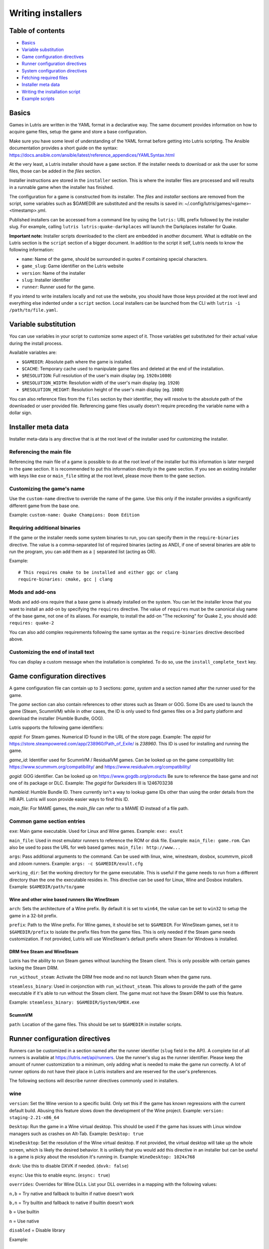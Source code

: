 ==================
Writing installers
==================


Table of contents
=================

* `Basics`_
* `Variable substitution`_
* `Game configuration directives`_
* `Runner configuration directives`_
* `System configuration directives`_
* `Fetching required files`_
* `Installer meta data`_
* `Writing the installation script`_
* `Example scripts`_



Basics
======

Games in Lutris are written in the YAML format in a declarative way.
The same document provides information on how to acquire game files, setup the
game and store a base configuration.

Make sure you have some level of understanding of the YAML format before
getting into Lutris scripting. The Ansible documentation provides a short
guide on the syntax: https://docs.ansible.com/ansible/latest/reference_appendices/YAMLSyntax.html

At the very least, a Lutris installer should have a ``game`` section. If the
installer needs to download or ask the user for some files, those can be added
in the `files` section.

Installer instructions are stored in the ``installer`` section. This is where
the installer files are processed and will results in a runnable game when the
installer has finished.

The configuration for a game is constructed from its installer. The `files` and
`installer` sections are removed from the script, some variables such as
$GAMEDIR are substituted and the results is saved in:
~/.config/lutris/games/<game>-<timestamp>.yml.

Published installers can be accessed from a command line by using the ``lutris:``
URL prefix followed by the installer slug.
For example, calling ``lutris lutris:quake-darkplaces`` will launch the
Darkplaces installer for Quake.

**Important note:** Installer scripts downloaded to the client are embedded in
another document. What is editable on the Lutris section is the ``script``
section of a bigger document. In addition to the script it self, Lutris needs
to know the following information:

* ``name``: Name of the game, should be surrounded in quotes if containing special characters.
* ``game_slug``: Game identifier on the Lutris website
* ``version``: Name of the installer
* ``slug``: Installer identifier
* ``runner``: Runner used for the game.

If you intend to write installers locally and not use the website, you should
have those keys provided at the root level and everything else indented under a
``script`` section.
Local installers can be launched from the CLI with ``lutris -i /path/to/file.yaml``.

Variable substitution
=====================

You can use variables in your script to customize some aspect of it. Those
variables get substituted for their actual value during the install process.

Available variables are:

* ``$GAMEDIR``: Absolute path where the game is installed.
* ``$CACHE``: Temporary cache used to manipulate game files and deleted at the
  end of the installation.
* ``$RESOLUTION``: Full resolution of the user's main display (eg. ``1920x1080``)
* ``$RESOLUTION_WIDTH``: Resolution width of the user's main display (eg. ``1920``)
* ``$RESOLUTION_HEIGHT``: Resolution height of the user's main display (eg. ``1080``)

You can also reference files from the ``files`` section by their identifier,
they will resolve to the absolute path of the downloaded or user provided file.
Referencing game files usually doesn't require preceding the variable name with
a dollar sign.



Installer meta data
===================

Installer meta-data is any directive that is at the root level of the
installer used for customizing the installer.

Referencing the main file
-------------------------

Referencing the main file of a game is possible to do at the root level of the
installer but this information is later merged in the ``game`` section. It is
recommended to put this information directly in the ``game`` section. If you
see an existing installer with keys like ``exe`` or ``main_file`` sitting at
the root level, please move them to the ``game`` section.

Customizing the game's name
---------------------------

Use the ``custom-name`` directive to override the name of the game. Use this
only if the installer provides a significantly different game from the base
one.

Example: ``custom-name: Quake Champions: Doom Edition``

Requiring additional binaries
-----------------------------

If the game or the installer needs some system binaries to run, you can specify
them in the ``require-binaries`` directive. The value is a comma-separated list
of required binaries (acting as AND), if one of several binaries are able to
run the program, you can add them as a ``|`` separated list (acting as OR).

Example::

    # This requires cmake to be installed and either ggc or clang
    require-binaries: cmake, gcc | clang

Mods and add-ons
----------------

Mods and add-ons require that a base game is already installed on the system.
You can let the installer know that you want to install an add-on by specifying
the ``requires`` directive. The value of ``requires`` must be the canonical
slug name of the base game, not one of its aliases. For example, to install the
add-on "The reckoning" for Quake 2, you should add: ``requires: quake-2``

You can also add complex requirements following the same syntax as the
``require-binaries`` directive described above.

Customizing the end of install text
-----------------------------------

You can display a custom message when the installation is completed. To do so,
use the ``install_complete_text`` key.




Game configuration directives
=============================

A game configuration file can contain up to 3 sections: `game`, `system` and a
section named after the runner used for the game.

The `game` section can also contain references to other stores such as Steam or
GOG. Some IDs are used to launch the game (Steam, ScummVM) while in other
cases, the ID is only used to find games files on a 3rd party platform and
download the installer (Humble Bundle, GOG).

Lutris supports the following game identifiers:

`appid`: For Steam games. Numerical ID found in the URL of the store page.
Example: The `appid` for https://store.steampowered.com/app/238960/Path_of_Exile/ is `238960`.
This ID is used for installing and running the game.

`game_id`: Identifier used for ScummVM / ResidualVM games. Can be looked up
on the game compatibility list: https://www.scummvm.org/compatibility/
and https://www.residualvm.org/compatibility/

`gogid`: GOG identifier. Can be looked up on https://www.gogdb.org/products Be
sure to reference the base game and not one of its package or DLC.
Example: The `gogid` for Darksiders III is 1246703238

`humbleid`: Humble Bundle ID. There currently isn't a way to lookup game IDs
other than using the order details from the HB API. Lutris will soon provide
easier ways to find this ID.

`main_file`: For MAME games, the `main_file` can refer to a MAME ID instead of
a file path.

Common game section entries
---------------------------

``exe``: Main game executable. Used for Linux and Wine games.
Example: ``exe: exult``

``main_file``: Used in most emulator runners to reference the ROM or disk file.
Example: ``main_file: game.rom``.
Can also be used to pass the URL for web based games: ``main_file: http://www...``

``args``: Pass additional arguments to the command.
Can be used with linux, wine, winesteam, dosbox, scummvm, pico8 and zdoom runners.
Example: ``args: -c $GAMEDIR/exult.cfg``

``working_dir``: Set the working directory for the game executable.
This is useful if the game needs to run from a different directory than the one
the executable resides in.
This directive can be used for Linux, Wine and Dosbox installers.
Example: ``$GAMEDIR/path/to/game``

Wine and other wine based runners like WineSteam
^^^^^^^^^^^^^^^^^^^^^^^^^^^^^^^^^^^^^^^^^^^^^^^^

``arch``: Sets the architecture of a Wine prefix. By default it is set to ``win64``,
the value can be set to ``win32`` to setup the game in a 32-bit prefix.

``prefix``: Path to the Wine prefix. For Wine games, it should be set to
``$GAMEDIR``. For WineSteam games, set it to ``$GAMEDIR/prefix`` to isolate the
prefix files from the game files. This is only needed if the Steam game
needs customization. If not provided, Lutris will use WineSteam's default prefix
where Steam for Windows is installed.


DRM free Steam and WineSteam
^^^^^^^^^^^^^^^^^^^^^^^^^^^^

Lutris has the ability to run Steam games without launching the Steam client.
This is only possible with certain games lacking the Steam DRM.

``run_without_steam``: Activate the DRM free mode and no not launch Steam when
the game runs.

``steamless_binary``: Used in conjonction with ``run_without_steam``. This
allows to provide the path of the game executable if it's able to run without
the Steam client. The game must not have the Steam DRM to use this feature.

Example: ``steamless_binary: $GAMEDIR/System/GMDX.exe``


ScummVM
^^^^^^^

``path``: Location of the game files. This should be set to ``$GAMEDIR`` in
installer scripts.



Runner configuration directives
===============================

Runners can be customized in a section named after the runner identifier
(``slug`` field in the API).  A complete list of all runners is available at
https://lutris.net/api/runners.  Use the runner's slug as the runner
identifier. Please keep the amount of runner customization to a minimum, only
adding what is needed to make the game run correctly. A lot of runner options
do not have their place in Lutris installers and are reserved for the user's
preferences.

The following sections will describe runner directives commonly used in
installers.

wine
----

``version``: Set the Wine version to a specific build. Only set this if the game
has known regressions with the current default build. Abusing this feature
slows down the development of the Wine project.
Example: ``version: staging-2.21-x86_64``

``Desktop``: Run the game in a Wine virtual desktop. This should be used if the
game has issues with Linux window managers such as crashes on Alt-Tab.
Example: ``Desktop: true``

``WineDesktop``: Set the resolution of the Wine virtual desktop. If not provided,
the virtual desktop will take up the whole screen, which is likely the desired
behavior. It is unlikely that you would add this directive in an installer but
can be useful is a game is picky about the resolution it's running in.
Example: ``WineDesktop: 1024x768``

``dxvk``: Use this to disable DXVK if needed. (``dxvk: false``)

``esync``: Use this to enable esync. (``esync: true``)

``overrides``: Overrides for Wine DLLs. List your DLL overrides in a
mapping with the following values:

``n,b`` = Try native and fallback to builtin if native doesn't work

``b,n`` = Try builtin and fallback to native if builtin doesn't work

``b``   = Use builtin

``n``   = Use native

``disabled`` = Disable library

Example::

      overrides:
        ddraw.dll: n
        d3d9: disabled
        winegstreamer: builtin

System configuration directives
===============================

Those directives are stored in the ``system`` section and allow for
customization of system features. As with runner configuration options, system
directives should be used carefully, only adding them when absolutely necessary
to run a game.

``restore_gamma``: If the game doesn't restore the correct gamma on exit, you
can use this option to call xgamma and reset the default values. This option
won't work on Wayland.
Example: ``restore_gamma: true``

``terminal``: Run the game in a terminal if the game is a text based one. Do
not use this option to get the console output of the game, this will result in
a broken installer. **Only use this option for text based games.**

``env``: Sets environment variables before launching a game and during install.
Do not **ever** use this directive to enable a framerate counter. Do not use
this directive to override Wine DLLs. Variable substitution is available in
values.
Example::

     env:
       __GL_SHADER_DISK_CACHE: 1
       __GL_THREADED_OPTIMIZATIONS: '1'
       __GL_SHADER_DISK_CACHE_PATH: $GAMEDIR
       mesa_glthread: 'true'

``single_cpu``: Run the game on a single CPU core. Useful for some old games
that handle multicore CPUs poorly. (``single_cpu: true``)

``disable_runtime``: **DO NOT DISABLE THE LUTRIS RUNTIME IN LUTRIS INSTALLERS**

``pulse_latency``: Set PulseAudio latency to 60 msecs. Can reduce audio
stuttering. (``pulse_latency: true``)

``use_us_layout``: Change the keyboard layout to a standard US one while the
game is running.  Useful for games that handle other layouts poorly and don't
have key remapping options. (``use_us_layou: true``)

``xephyr``: Run the game in Xephyr. This is useful for games only handling 256
color modes. To enable Xephyr, pass the desired bit per plane value. (``xephyr: 8bpp``)

``xephyr_resolution``: Used with the ``xephyr`` option, this sets the size of
the Xephyr window. (``xephyr_resolution: 1024x768``)


Fetching required files
=======================

The ``files`` section of the installer references every file needed for
installing the game. This section's keys are unique identifier used later in
the ``installer`` section. The value can either be a string containing a URI
pointing at the required file or a dictionary containing the ``filename`` and
``url`` keys. The ``url`` key is equivalent to passing only a string to the
installer and the ``filename`` key will be used to give the local copy another
name. If you need to set referer use ``referer`` key.

If the game contains copyrighted files that cannot be redistributed, the value
should begin with ``N/A``. When the installer encounter this value, it will
prompt the user for the location of the file. To indicate to the user what file
to select, append a message to ``N/A`` like this:
``N/A:Please select the installer for this game``

Examples::

    files:
    - file1: https://example.com/gamesetup.exe
    - file2: "N/A:Select the game's setup file"
    - file3:
        url: https://example.com/url-that-doesnt-resolve-to-a-proper-filename
        filename: actual_local_filename.zip
        referer: www.mywebsite.com


If the game makes use of (Windows) Steam data, the value should be
``$WINESTEAM:appid:path/to/data``. This will check that the data is available
or install it otherwise.


Writing the installation script
===============================

After every file needed by the game has been acquired, the actual installation
can take place. A series of directives will tell the installer how to set up
the game correctly. Start the installer section with ``installer:`` then stack
the directives by order of execution (top to bottom).

Displaying an 'Insert disc' dialog
----------------------------------

The ``insert-disc`` command will display a message box to the user requesting
him to insert the game's disc into the optical drive.

Ensure a correct disc detection by specifying a file or folder present on the
disc with the ``requires`` parameter.

The $DISC variable will contain the drive's path for use in subsequent
installer tasks.

A link to CDEmu's homepage and PPA will also be displayed if the program isn't
detected on the machine, otherwise it will be replaced with a button to open
gCDEmu. You can override this default text with the ``message`` parameter.

Example::

    - insert-disc:
        requires: diablosetup.exe

Moving files and directories
----------------------------

Move files or directories by using the ``move`` command. ``move``  requires
two parameters: ``src`` (the source file or folder) and ``dst`` (the
destination folder).

The ``src`` parameter can either be a ``file ID`` or a path relative to game
dir. If the parameter value is not found in the list of file ids,
then it must be prefixed by either ``$CACHE`` or ``$GAMEDIR`` to move a file or
directory from the download cache or the game's install dir, respectively.

The ``dst`` parameter should be prefixed by either ``$GAMEDIR`` or ``$HOME``
to move files to path relative to the game dir or the current user's home

If the source is a ``file ID``, it will be updated with the new destination
path. It can then be used in following commands to access the moved file.

The ``move`` command cannot overwrite files.

Example::

    - move:
        src: game_file_id
        dst: $GAMEDIR/location

Copying and merging directories
-------------------------------

Both merging and copying actions are done with the ``merge`` or the ``copy`` directive.
It is not important which of these directives is used because ``copy`` is just an alias for ``merge``.
Whether the action does a merge or copy depends on the existence of the
destination directory. When merging into an existing directory, original files
with the same name as the ones present in the merged directory will be
overwritten. Take this into account when writing your script and order your
actions accordingly.

If the source is a ``file ID``, it will be updated with the new destination
path. It can then be used in following commands to access the copied file.

Example::

    - merge:
        src: game_file_id
        dst: $GAMEDIR/location

Extracting archives
-------------------

Extracting archives is done with the ``extract`` directive, the ``file``
argument is a ``file id`` or a file path with optional wildcards. If the archive(s)
should be extracted in some other location than the ``$GAMEDIR``, you can specify a
``dst`` argument.

You can optionally specify the archive's type with the ``format`` option.
This is useful if the archive's file extension does not match what it should
be. Accepted values for ``format`` are: zip, tgz, gzip, bz2, and gog (innoextract).

Example::

    - extract:
        file: game_archive
        dst: $GAMEDIR/datadir/

Making a file executable
------------------------

Marking the file as executable is done with the ``chmodx`` directive. It is often
needed for games that ship in a zip file, which does not retain file
permissions.

Example: ``- chmodx: $GAMEDIR/game_binary``

Executing a file
----------------

Execute files with the ``execute`` directive. Use the ``file`` parameter to
reference a ``file id`` or a path, ``args`` to add command arguments,
``terminal`` (set to "true") to execute in a new terminal window, ``working_dir``
to set the directory to execute the command in (defaults to the install path).
The command is executed within the Lutris Runtime (resolving most shared
library dependencies). The file is made executable if necessary, no need to run
chmodx before. You can also use ``env`` (environment variables), ``exclude_processes`` (space-separated list of processes to exclude from being watched), ``include_processes`` (the opposite of ``exclude_processes``, is used to override Lutris' built-in exclude list) and ``disable_runtime`` (run a process without the Lutris Runtime, useful for running system binaries).

Example::

    - execute:
        args: --argh
        file: great_id
        terminal: true
        env:
          key: value

You can use the ``command`` parameter instead of ``file`` and ``args``. This
lets you run bash/shell commands easier. ``bash`` is used and is added to ``include_processes`` internally.

Example::

    - execute:
        command: 'echo Hello World! | cat'

Writing files
-------------


Writing text files
^^^^^^^^^^^^^^^^^^

Create or overwrite a file with the ``write_file`` directive. Use the ``file``
(an absolute path or a ``file id``) and ``content`` parameters.

You can also use the optional parameter ``mode`` to specify a file write mode.
Valid values for ``mode`` include ``w`` (the default, to write to a new file)
or ``a`` to append data to an existing file.

Refer to the YAML documentation for reference on how to including multiline
documents and quotes.

Example:

::

    - write_file:
        file: $GAMEDIR/myfile.txt
        content: 'This is the contents of the file.'

Writing into an INI type config file
^^^^^^^^^^^^^^^^^^^^^^^^^^^^^^^^^^^^

Modify or create a config file with the ``write_config`` directive. A config file
is a text file composed of key=value (or key: value) lines grouped under
[sections]. Use the ``file`` (an absolute path or a ``file id``), ``section``,
``key`` and ``value`` parameters or the ``data`` parameter. Set ``merge: false``
to first truncate the file. Note that the file is entirely rewritten and
comments are left out; Make sure to compare the initial and resulting file to
spot any potential parsing issues.

Example:

::

    - write_config:
        file: $GAMEDIR/myfile.ini
        section: Engine
        key: Renderer
        value: OpenGL

::

    - write_config:
        file: $GAMEDIR/myfile.ini
        data:
          General:
            iNumHWThreads: 2
            bUseThreadedAI: 1


Writing into a JSON type file
^^^^^^^^^^^^^^^^^^^^^^^^^^^^^

Modify or create a JSON file with the ``write_json`` directive.
Use the ``file`` (an absolute path or a ``file id``) and ``data`` parameters.
Note that the file is entirely rewritten; Make sure to compare the initial
and resulting file to spot any potential parsing issues. You can set the optional parameter ``merge`` to ``false`` if you want to overwrite the JSON file instead of updating it.

Example:

::

    - write_json:
        file: $GAMEDIR/myfile.json
        data:
          Sound:
            Enabled: 'false'

This writes (or updates) a file with the following content:

::

    {
      "Sound": {
        "Enabled": "false"
      }
    }

Running a task provided by a runner
-----------------------------------

Some actions are specific to some runners, you can call them with the ``task``
command. You must at least provide the ``name`` parameter which is the function
that will be called. Other parameters depend on the task being called. It is
possible to call functions from other runners by prefixing the task name with
the runner's name (e.g., from a dosbox installer you can use the wineexec task
with ``wine.wineexec`` as the task's ``name``)

Currently, the following tasks are implemented:

*   wine / winesteam: ``create_prefix`` Creates an empty Wine prefix at the
    specified path. The other wine/winesteam directives below include the
    creation of the prefix, so in most cases you won't need to use the
    create_prefix command. Parameters are:

    * ``prefix``: the path

    * ``arch``: optional architecture of the prefix, default: win64 unless a
      32bit build is specified in the runner options.

    * ``overrides``: optional DLL overrides, format described later

    * ``install_gecko``: optional variable to stop installing gecko

    * ``install_mono``: optional variable to stop installing mono

    Example:

    ::

        - task:
            name: create_prefix
            arch: win64

*   wine / winesteam: ``wineexec`` Runs a windows executable. Parameters are
    ``executable`` (``file ID`` or path), ``args`` (optional arguments passed
    to the executable), ``prefix`` (optional WINEPREFIX),
    ``arch`` (optional WINEARCH, required when you created win64 prefix), ``blocking`` (if true, do not run the process in a thread), ``working_dir`` (optional working directory), ``include_processes``  (optional space-separated list of processes to include to
    being watched)
    ``exclude_processes`` (optional space-separated list of processes to exclude from
    being watched), ``env`` (optional environment variables), ``overrides`` (optional DLL overrides).

    Example::

        - task:
            name: wineexec
            executable: drive_c/Program Files/Game/Game.exe
            args: --windowed

*   wine / winesteam: ``winetricks`` Runs winetricks with the ``app`` argument.
    ``prefix`` is an optional WINEPREFIX path. You can run many tricks at once by adding more to the ``app`` parameter (space-separated).

    By default Winetricks will run in silent mode but that can cause issues
    with some components such as XNA. In such cases, you can provide the
    option ``silent: false``

    Example::

        - task:
            name: winetricks
            app: nt40

    For a full list of available ``winetricks`` see here: https://github.com/Winetricks/winetricks/tree/master/files/verbs

*   wine / winesteam: ``eject_disk`` runs eject_disk in your ``prefix`` argument. Parameters are
    ``prefix`` (optional wineprefix path).

    Example:

    ::

        - task:
            name: eject_disc

*   wine / winesteam: ``set_regedit`` Modifies the Windows registry. Parameters
    are ``path`` (the registry path, use backslashes), ``key``, ``value``,
    ``type`` (optional value type, default is REG_SZ (string)), ``prefix``
    (optional WINEPREFIX), ``arch``
    (optional architecture of the prefix, required when you created win64 prefix).

    Example:

    ::

        - task:
            name: set_regedit
            path: HKEY_CURRENT_USER\Software\Valve\Steam
            key: SuppressAutoRun
            value: '00000000'
            type: REG_DWORD

*   wine / winesteam: ``delete_registry_key`` Deletes registry key in the Windows registry. Parameters
    are ``key``, ``prefix``
    (optional WINEPREFIX), ``arch`` (optional architecture of the prefix, required when you created win64 prefix).

    Example:

    ::

        - task:
            name: set_regedit
            path: HKEY_CURRENT_USER\Software\Valve\Steam
            key: SuppressAutoRun
            value: '00000000'
            type: REG_DWORD

* wine / winesteam: ``set_regedit_file`` Apply a regedit file to the
  registry, Parameters are ``filename`` (regfile name),
  ``arch`` (optional architecture of the prefix, required when you created win64 prefix).


  Example::

    - task:
        name: set_regedit_file
        filename: myregfile

* wine / winesteam: ``winekill`` Stops processes running in Wine prefix. Parameters
  are ``prefix`` (optional WINEPREFIX),
  ``arch`` (optional architecture of the prefix, required when you created win64 prefix).

  Example

  ::

    - task:
        name: winekill

*   dosbox: ``dosexec`` Runs dosbox. Parameters are ``executable`` (optional
    ``file ID`` or path to executable), ``config_file``
    (optional ``file ID`` or path to .conf file), ``args`` (optional command
    arguments), ``working_dir`` (optional working directory, defaults to the
    ``executable``'s dir or the ``config_file``'s dir), ``exit`` (set to
    ``false`` to prevent DOSBox to exit when the ``executable`` is terminated).

    Example:

    ::

        - task:
            name: dosexec
            executable: file_id
            config: $GAMEDIR/game_install.conf
            args: -scaler normal3x -conf more_conf.conf

Displaying a drop-down menu with options
----------------------------------------

Request input from the user by displaying a menu filled with options to choose
from with the ``input_menu`` directive.
The ``description`` parameter holds the message to the user, ``options`` is an
indented list of ``value: label`` lines where "value" is the text that will be
stored and "label" is the text displayed, and the optional ``preselect``
parameter is the value to preselect for the user.

The result of the last input directive is available with the ``$INPUT`` alias.
If need be, you can add an ``id`` parameter to the directive which will make the
selected value available with ``$INPUT_<id>`` with "<id>" obviously being the
id you specified. The id must contain only numbers, letters and underscores.

Example:

::

    - input_menu:
        description: "Choose the game's language:"
        id: LANG
        options:
        - en: English
        - fr: French
        - "value and": "label can be anything, surround them with quotes to avoid issues"
        preselect: en

In this example, English would be preselected. If the option eventually
selected is French, the "$INPUT_LANG" alias would be available in
following directives and would correspond to "fr". "$INPUT" would work as well,
up until the next input directive.

Example scripts
===============

Those example scripts are intended to be used as standalone files. Only the
``script`` section should be added to the script submission form.

Example Linux game::

    name: My Game
    game_slug: my-game
    version: Installer
    slug: my-game-installer
    runner: linux

    script:
      game:
        exe: $GAMEDIR/mygame
        args: --some-arg
        working_dir: $GAMEDIR

      files:
      - myfile: https://example.com/mygame.zip

      installer:
      - chmodx: $GAMEDIR/mygame
      system:
        terminal: true
        env:
          SOMEENV: true

Example wine game::

    name: My Game
    game_slug: my-game
    version: Installer
    slug: my-game-installer
    runner: wine

    script:
      game:
        exe: $GAMEDIR/mygame
        args: --some-args
        prefix: $GAMEDIR/prefix
        arch: win32
        working_dir: $GAMEDIR/prefix
      files:
      - installer: "N/A:Select the game's setup file"
      installer:
      - task:
          executable: installer
          name: wineexec
          prefix: $GAMEDIR/prefix
      wine:
        Desktop: true
        overrides:
          ddraw.dll: n
      system:
        terminal: true
        env:
          WINEDLLOVERRIDES: d3d11=
          SOMEENV: true

Example gog wine game, some installer crash with with /SILENT or /VERYSILENT
option (Cuphead and Star Wars: Battlefront II for example), (most options can
be found here http://www.jrsoftware.org/ishelp/index.php?topic=setupcmdline,
there is undocumented gog option ``/NOGUI``, you need to use it when you use
``/SILENT`` and ``/SUPPRESSMSGBOXES`` parameters):

::

    name: My Game
    game_slug: my-game
    version: Installer
    slug: my-game-installer
    runner: wine

    script:
      game:
        exe: $GAMEDIR/drive_c/game/bin/Game.exe
        args: --some-arg
        prefix: $GAMEDIR
        working_dir: $GAMEDIR/drive_c/game
      files:
      - installer: "N/A:Select the game's setup file"
      installer:
      - task:
          args: /SILENT /LANG=en /SP- /NOCANCEL /SUPPRESSMSGBOXES /NOGUI /DIR="C:/game"
          executable: installer
          name: wineexec
      wine:
        Desktop: true
        overrides:
          ddraw.dll: n
      system:
        terminal: true
        env:
          SOMEENV: true


Example gog wine game, alternative (requires innoextract)::

    name: My Game
    game_slug: my-game
    version: Installer
    slug: my-game-installer
    runner: wine

    script:
      game:
        exe: $GAMEDIR/drive_c/Games/YourGame/game.exe
        args: --some-arg
        prefix: $GAMEDIR/prefix
      files:
      - installer: "N/A:Select the game's setup file"
      installer:
      - execute:
          args: --gog -d "$CACHE" setup
          description: Extracting game data
          file: innoextract
      - move:
          description: Extracting game data
          dst: $GAMEDIR/drive_c/Games/YourGame
          src: $CACHE/app
      wine:
        Desktop: true
        overrides:
          ddraw.dll: n
      system:
        env:
          SOMEENV: true


Example gog linux game (mojosetup options found here https://www.reddit.com/r/linux_gaming/comments/42l258/fully_automated_gog_games_install_howto/)::

    name: My Game
    game_slug: my-game
    version: Installer
    slug: my-game-installer
    runner: linux

    script:
      game:
        exe: $GAMEDIR/game.sh
        args: --some-arg
        working_dir: $GAMEDIR
      files:
      - installer: "N/A:Select the game's setup file"
      installer:
      - chmodx: installer
      - execute:
          file: installer
          description: Installing game, it will take a while...
          args: -- --i-agree-to-all-licenses --noreadme --nooptions --noprompt --destination=$GAMEDIR
      system:
        terminal: true

Example gog linux game, alternative::

    name: My Game
    game_slug: my-game
    version: Installer
    slug: my-game-installer
    runner: linux

    script:
      files:
      - goginstaller: N/A:Please select the GOG.com Linux installer
      game:
        args: --some-arg
        exe: start.sh
      installer:
      - extract:
          dst: $CACHE/GOG
          file: goginstaller
          format: zip
      - merge:
          dst: $GAMEDIR
          src: $CACHE/GOG/data/noarch/
      system:
        terminal: true


Example winesteam game::

    name: My Game
    game_slug: my-game
    version: Installer
    slug: my-game-installer
    runner: winesteam

    script:
      game:
        appid: 227300
        args: --some-args
        prefix: $GAMEDIR/prefix
        arch: win64
      installer:
      - task:
          description: Setting up wine prefix
          name: create_prefix
          prefix: $GAMEDIR/prefix
          arch: win64
      winesteam:
        Desktop: true
        WineDesktop: 1024x768
        overrides:
          ddraw.dll: n

Example steam Linux game::

    name: My Game
    game_slug: my-game
    version: Installer
    slug: my-game-installer
    runner: steam

    script:
      game:
        appid: 227300
        args: --some-args
